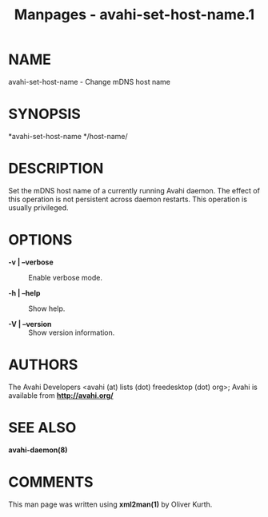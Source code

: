#+TITLE: Manpages - avahi-set-host-name.1
* NAME
avahi-set-host-name - Change mDNS host name

* SYNOPSIS
*avahi-set-host-name */host-name/

* DESCRIPTION
Set the mDNS host name of a currently running Avahi daemon. The effect
of this operation is not persistent across daemon restarts. This
operation is usually privileged.

* OPTIONS
- *-v | --verbose* :: Enable verbose mode.

- *-h | --help* :: Show help.

- *-V | --version* :: Show version information.

* AUTHORS
The Avahi Developers <avahi (at) lists (dot) freedesktop (dot) org>;
Avahi is available from *http://avahi.org/*

* SEE ALSO
*avahi-daemon(8)*

* COMMENTS
This man page was written using *xml2man(1)* by Oliver Kurth.
